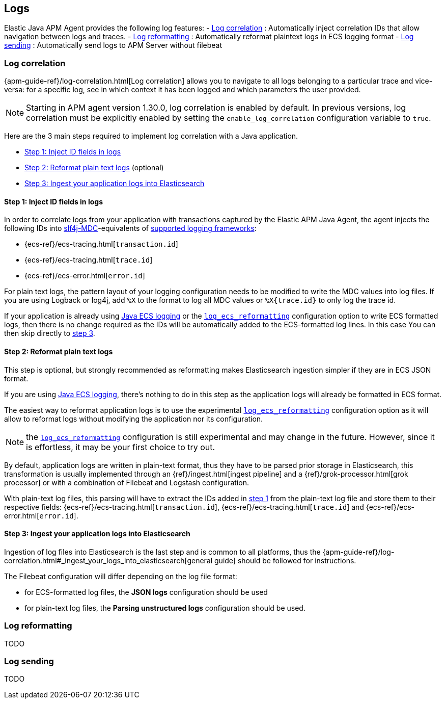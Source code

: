 ifdef::env-github[]
NOTE: For the best reading experience,
please view this documentation at https://www.elastic.co/guide/en/apm/agent/java[elastic.co]
endif::[]

[[logs]]
== Logs

Elastic Java APM Agent provides the following log features:
- <<log-correlation-intro>> : Automatically inject correlation IDs that allow navigation between logs and traces.
- <<log-reformatting>> : Automatically reformat plaintext logs in ECS logging format
// TODO add link to ECS logging format
- <<log-sending>> : Automatically send logs to APM Server without filebeat

// TODO : add link to the Observability/APM docs for the different log ingestion strategies

[float]
[[log-correlation-intro]]
=== Log correlation

{apm-guide-ref}/log-correlation.html[Log correlation] allows you to navigate to all logs belonging to a particular trace
and vice-versa: for a specific log, see in which context it has been logged and which parameters the user provided.

NOTE: Starting in APM agent version 1.30.0, log correlation is enabled by default.
In previous versions, log correlation must be explicitly enabled by setting
the `enable_log_correlation` configuration variable to `true`.

Here are the 3 main steps required to implement log correlation with a Java application.

- <<log-correlation-extract-ids>>
- <<log-correlation-reformat>> (optional)
- <<log-correlation-ingest>>

[float]
[[log-correlation-extract-ids]]
==== Step 1: Inject ID fields in logs

In order to correlate logs from your application with transactions captured by the Elastic APM Java Agent,
the agent injects the following IDs into https://www.slf4j.org/api/org/slf4j/MDC.html[slf4j-MDC]-equivalents of
<<supported-logging-frameworks, supported logging frameworks>>:

* {ecs-ref}/ecs-tracing.html[`transaction.id`]
* {ecs-ref}/ecs-tracing.html[`trace.id`]
* {ecs-ref}/ecs-error.html[`error.id`]

For plain text logs, the pattern layout of your logging configuration needs to be modified to write the MDC values into
log files. If you are using Logback or log4j, add `%X` to the format to log all MDC values or `%X{trace.id}` to only log the trace id.

If your application is already using https://github.com/elastic/java-ecs-logging[Java ECS logging] or the
<<config-log-ecs-reformatting, `log_ecs_reformatting`>> configuration option to write ECS formatted
logs, then there is no change required as the IDs will be automatically added to the ECS-formatted log lines. In this
case You can then skip directly to <<log-correlation-ingest, step 3>>.

[float]
[[log-correlation-reformat]]
==== Step 2: Reformat plain text logs

This step is optional, but strongly recommended as reformatting makes Elasticsearch ingestion simpler if they are
in ECS JSON format.

If you are using https://github.com/elastic/java-ecs-logging[Java ECS logging], there's nothing to do in this step as
the application logs will already be formatted in ECS format.

The easiest way to reformat application logs is to use the experimental <<config-log-ecs-reformatting, `log_ecs_reformatting`>>
configuration option as it will allow to reformat logs without modifying the application nor its configuration.

NOTE: the <<config-log-ecs-reformatting, `log_ecs_reformatting`>> configuration is still experimental and may change
in the future. However, since it is effortless, it may be your first choice to try out.

By default, application logs are written in plain-text format, thus they have to be parsed prior storage in
Elasticsearch, this transformation is usually implemented through an {ref}/ingest.html[ingest pipeline] and a
{ref}/grok-processor.html[grok processor] or with a combination of Filebeat and Logstash configuration.

With plain-text log files, this parsing will have to extract the IDs added in <<log-correlation-extract-ids,step 1>> from
the plain-text log file and store them to their respective fields: {ecs-ref}/ecs-tracing.html[`transaction.id`], {ecs-ref}/ecs-tracing.html[`trace.id`]
and {ecs-ref}/ecs-error.html[`error.id`].

[float]
[[log-correlation-ingest]]
==== Step 3: Ingest your application logs into Elasticsearch

Ingestion of log files into Elasticsearch is the last step and is common to all platforms, thus the
{apm-guide-ref}/log-correlation.html#_ingest_your_logs_into_elasticsearch[general guide] should be followed for instructions.

The Filebeat configuration will differ depending on the log file format:

- for ECS-formatted log files, the *JSON logs* configuration should be used
- for plain-text log files, the *Parsing unstructured logs* configuration should be used.

[float]
[[log-reformatting]]
=== Log reformatting

TODO

[float]
[[log-sending]]
=== Log sending

TODO
